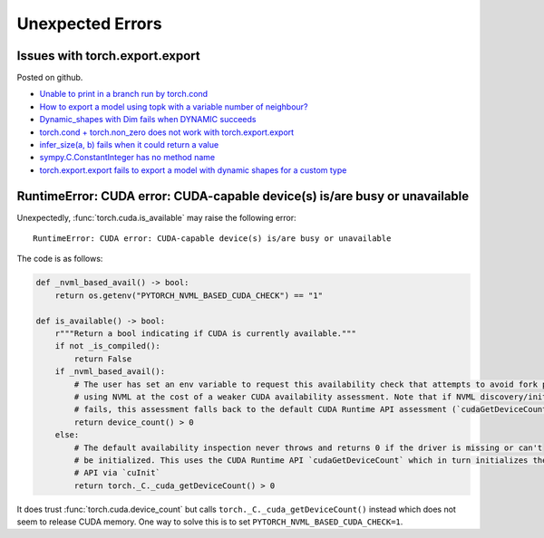 =================
Unexpected Errors
=================

.. _l-torch-export-export-issues:

Issues with torch.export.export
===============================

Posted on github.

* `Unable to print in a branch run by torch.cond <https://github.com/pytorch/pytorch/issues/147115>`_
* `How to export a model using topk with a variable number of neighbour? <https://github.com/pytorch/pytorch/issues/146990>`_
* `Dynamic_shapes with Dim fails when DYNAMIC succeeds <https://github.com/pytorch/pytorch/issues/146315>`_
* `torch.cond + torch.non_zero does not work with torch.export.export <https://github.com/pytorch/pytorch/issues/144691>`_
* `infer_size(a, b) fails when it could return a value <https://github.com/pytorch/pytorch/issues/143495>`_
* `sympy.C.ConstantInteger has no method name <https://github.com/pytorch/pytorch/issues/143494>`_
* `torch.export.export fails to export a model with dynamic shapes for a custom type <https://github.com/pytorch/pytorch/issues/142161>`_

RuntimeError: CUDA error: CUDA-capable device(s) is/are busy or unavailable
===========================================================================

Unexpectedly, :func:`torch.cuda.is_available` may raise the following error:

::

    RuntimeError: CUDA error: CUDA-capable device(s) is/are busy or unavailable

The code is as follows:

.. code-block:: python

    def _nvml_based_avail() -> bool:
        return os.getenv("PYTORCH_NVML_BASED_CUDA_CHECK") == "1"

    def is_available() -> bool:
        r"""Return a bool indicating if CUDA is currently available."""
        if not _is_compiled():
            return False
        if _nvml_based_avail():
            # The user has set an env variable to request this availability check that attempts to avoid fork poisoning by
            # using NVML at the cost of a weaker CUDA availability assessment. Note that if NVML discovery/initialization
            # fails, this assessment falls back to the default CUDA Runtime API assessment (`cudaGetDeviceCount`)
            return device_count() > 0
        else:
            # The default availability inspection never throws and returns 0 if the driver is missing or can't
            # be initialized. This uses the CUDA Runtime API `cudaGetDeviceCount` which in turn initializes the CUDA Driver
            # API via `cuInit`
            return torch._C._cuda_getDeviceCount() > 0

It does trust :func:`torch.cuda.device_count` but calls 
``torch._C._cuda_getDeviceCount()`` instead which does not seem to
release CUDA memory. One way to solve this is to set
``PYTORCH_NVML_BASED_CUDA_CHECK=1``.
